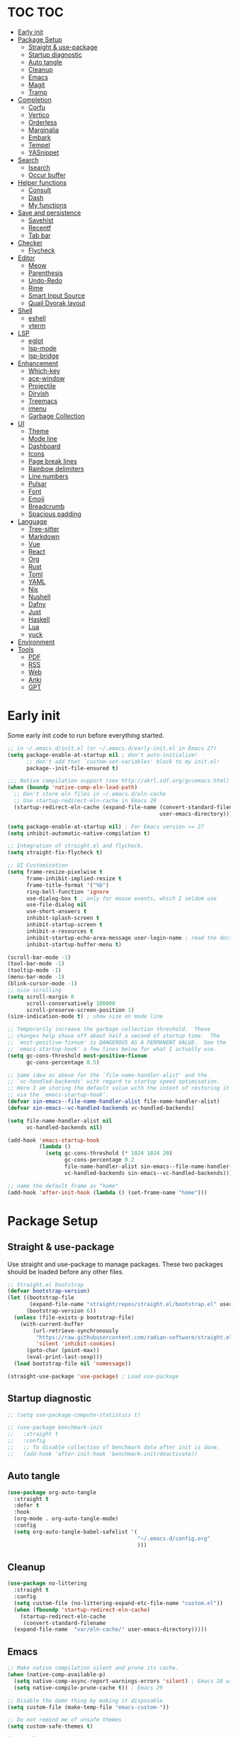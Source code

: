 #+title Emacs Configuration
#+PROPERTY: header-args:emacs-lisp :tangle ./init.el
#+auto_tangle: t
#+STARTUP: overview

* TOC                                                                   :TOC:
- [[#early-init][Early init]]
- [[#package-setup][Package Setup]]
  - [[#straight--use-package][Straight & use-package]]
  - [[#startup-diagnostic][Startup diagnostic]]
  - [[#auto-tangle][Auto tangle]]
  - [[#cleanup][Cleanup]]
  - [[#emacs][Emacs]]
  - [[#magit][Magit]]
  - [[#tramp][Tramp]]
- [[#completion][Completion]]
  - [[#corfu][Corfu]]
  - [[#vertico][Vertico]]
  - [[#orderless][Orderless]]
  - [[#marginalia][Marginalia]]
  - [[#embark][Embark]]
  - [[#tempel][Tempel]]
  - [[#yasnippet][YASnippet]]
- [[#search][Search]]
  - [[#isearch][Isearch]]
  - [[#occur-buffer][Occur buffer]]
- [[#helper-functions][Helper functions]]
  - [[#consult][Consult]]
  - [[#dash][Dash]]
  - [[#my-functions][My functions]]
- [[#save-and-persistence][Save and persistence]]
  - [[#savehist][Savehist]]
  - [[#recentf][Recentf]]
  - [[#tab-bar][Tab bar]]
- [[#checker][Checker]]
  - [[#flycheck][Flycheck]]
- [[#editor][Editor]]
  - [[#meow][Meow]]
  - [[#parenthesis][Parenthesis]]
  - [[#undo-redo][Undo-Redo]]
  - [[#rime][Rime]]
  - [[#smart-input-source][Smart Input Source]]
  - [[#quail-dvorak-layout][Quail Dvorak layout]]
- [[#shell][Shell]]
  - [[#eshell][eshell]]
  - [[#vterm][vterm]]
- [[#lsp][LSP]]
  - [[#eglot][eglot]]
  - [[#lsp-mode][lsp-mode]]
  - [[#lsp-bridge][lsp-bridge]]
- [[#enhancement][Enhancement]]
  - [[#which-key][Which-key]]
  - [[#ace-window][ace-window]]
  - [[#projectile][Projectile]]
  - [[#dirvish][Dirvish]]
  - [[#treemacs][Treemacs]]
  - [[#imenu][imenu]]
  - [[#garbage-collection][Garbage Collection]]
- [[#ui][UI]]
  - [[#theme][Theme]]
  - [[#mode-line][Mode line]]
  - [[#dashboard][Dashboard]]
  - [[#icons][Icons]]
  - [[#page-break-lines][Page break lines]]
  - [[#rainbow-delimiters][Rainbow delimiters]]
  - [[#line-numbers][Line numbers]]
  - [[#pulsar][Pulsar]]
  - [[#font][Font]]
  - [[#emoji][Emoji]]
  - [[#breadcrumb][Breadcrumb]]
  - [[#spacious-padding][Spacious padding]]
- [[#language][Language]]
  - [[#tree-sitter][Tree-sitter]]
  - [[#markdown][Markdown]]
  - [[#vue][Vue]]
  - [[#react][React]]
  - [[#org][Org]]
  - [[#rust][Rust]]
  - [[#toml][Toml]]
  - [[#yaml][YAML]]
  - [[#nix][Nix]]
  - [[#nushell][Nushell]]
  - [[#dafny][Dafny]]
  - [[#just][Just]]
  - [[#haskell][Haskell]]
  - [[#lua][Lua]]
  - [[#yuck][yuck]]
- [[#environment][Environment]]
- [[#tools][Tools]]
  - [[#pdf][PDF]]
  - [[#rss][RSS]]
  - [[#web][Web]]
  - [[#anki][Anki]]
  - [[#gpt][GPT]]

* Early init
Some early init code to run before everything started.
#+begin_src emacs-lisp :tangle ./early-init.el
  ;; in ~/.emacs.d/init.el (or ~/.emacs.d/early-init.el in Emacs 27)
  (setq package-enable-at-startup nil ; don't auto-initialize!
        ;; don't add that `custom-set-variables' block to my init.el!
        package--init-file-ensured t)

  ;;; Native compilation support (see http://akrl.sdf.org/gccemacs.html)
  (when (boundp 'native-comp-eln-load-path)
    ;; Don't store eln files in ~/.emacs.d/eln-cache
    ;; Use startup-redirect-eln-cache in Emacs 29
    (startup-redirect-eln-cache (expand-file-name (convert-standard-filename "var/eln-cache/")
                                                  user-emacs-directory)))

  (setq package-enable-at-startup nil) ; For Emacs version >= 27
  (setq inhibit-automatic-native-compilation t)

  ;; Integration of straight.el and flycheck.
  (setq straight-fix-flycheck t)

  ;; UI Customization
  (setq frame-resize-pixelwise t
        frame-inhibit-implied-resize t
        frame-title-format '("%b")
        ring-bell-function 'ignore
        use-dialog-box t ; only for mouse events, which I seldom use
        use-file-dialog nil
        use-short-answers t
        inhibit-splash-screen t
        inhibit-startup-screen t
        inhibit-x-resources t
        inhibit-startup-echo-area-message user-login-name ; read the docstring
        inhibit-startup-buffer-menu t)

  (scroll-bar-mode -1)
  (tool-bar-mode -1)
  (tooltip-mode -1)
  (menu-bar-mode -1)
  (blink-cursor-mode -1)
  ;; nice scrolling
  (setq scroll-margin 0
        scroll-conservatively 100000
        scroll-preserve-screen-position 1)
  (size-indication-mode t) ; show size on mode line

  ;; Temporarily increase the garbage collection threshold.  These
  ;; changes help shave off about half a second of startup time.  The
  ;; `most-positive-fixnum' is DANGEROUS AS A PERMANENT VALUE.  See the
  ;; `emacs-startup-hook' a few lines below for what I actually use.
  (setq gc-cons-threshold most-positive-fixnum
        gc-cons-percentage 0.5)

  ;; Same idea as above for the `file-name-handler-alist' and the
  ;; `vc-handled-backends' with regard to startup speed optimisation.
  ;; Here I am storing the default value with the intent of restoring it
  ;; via the `emacs-startup-hook'.
  (defvar sin-emacs--file-name-handler-alist file-name-handler-alist)
  (defvar sin-emacs--vc-handled-backends vc-handled-backends)

  (setq file-name-handler-alist nil
        vc-handled-backends nil)

  (add-hook 'emacs-startup-hook
            (lambda ()
              (setq gc-cons-threshold (* 1024 1024 20)
                    gc-cons-percentage 0.2
                    file-name-handler-alist sin-emacs--file-name-handler-alist
                    vc-handled-backends sin-emacs--vc-handled-backends)))

  ;; name the default frame as "home"
  (add-hook 'after-init-hook (lambda () (set-frame-name "home")))
#+end_src
* Package Setup
** Straight & use-package
Use straight and use-package to manage packages. These two packages should be loaded before any other files.
#+begin_src emacs-lisp
  ;; Straight.el bootstrap
  (defvar bootstrap-version)
  (let ((bootstrap-file
         (expand-file-name "straight/repos/straight.el/bootstrap.el" user-emacs-directory))
        (bootstrap-version 6))
    (unless (file-exists-p bootstrap-file)
      (with-current-buffer
          (url-retrieve-synchronously
           "https://raw.githubusercontent.com/radian-software/straight.el/develop/install.el"
           'silent 'inhibit-cookies)
        (goto-char (point-max))
        (eval-print-last-sexp)))
    (load bootstrap-file nil 'nomessage))

  (straight-use-package 'use-package) ; Load use-package
#+end_src
** Startup diagnostic
#+begin_src emacs-lisp
  ;; (setq use-package-compute-statistics t)

  ;; (use-package benchmark-init
  ;;   :straight t
  ;;   :config
  ;;   ;; To disable collection of benchmark data after init is done.
  ;;   (add-hook 'after-init-hook 'benchmark-init/deactivate))
#+end_src
** Auto tangle
#+begin_src emacs-lisp
  (use-package org-auto-tangle
    :straight t
    :defer t
    :hook
    (org-mode . org-auto-tangle-mode)
    :config
    (setq org-auto-tangle-babel-safelist '(
                                           "~/.emacs.d/config.org"
                                           )))
#+end_src
** Cleanup
#+begin_src emacs-lisp
  (use-package no-littering
    :straight t
    :config
    (setq custom-file (no-littering-expand-etc-file-name "custom.el"))
    (when (fboundp 'startup-redirect-eln-cache)
      (startup-redirect-eln-cache
       (convert-standard-filename
	(expand-file-name  "var/eln-cache/" user-emacs-directory)))))
#+end_src
** Emacs
#+begin_src emacs-lisp
  ;; Make native compilation silent and prune its cache.
  (when (native-comp-available-p)
    (setq native-comp-async-report-warnings-errors 'silent) ; Emacs 28 with native compilation
    (setq native-compile-prune-cache t)) ; Emacs 29

  ;; Disable the damn thing by making it disposable.
  (setq custom-file (make-temp-file "emacs-custom-"))

  ;; Do not remind me of unsafe themes
  (setq custom-safe-themes t)

  (use-package emacs
    :bind
    ("C-c f p" . yu/find-file-in-private-config)
    ("C-c q r" . 'restart-emacs)
    ("C-c b b" . 'my/consult-buffer)
    ("C-c b B" . 'consult-buffer)
    ("C-c b k" . 'kill-current-buffer)
    :custom
    ;; TAB cycle if there are only few candidates
    (completion-cycle-threshold 3)

    ;; Emacs 28: Hide commands in M-x which do not apply to the current mode.
    ;; Corfu commands are hidden, since they are not supposed to be used via M-x.
    (read-extended-command-predicate
     #'command-completion-default-include-p)

    ;; Enable indentation+completion using the TAB key.
    ;; `completion-at-point' is often bound to M-TAB.
    (tab-always-indent 'complete)

    ;; Enable recursive minibuffers
    (enable-recursive-minibuffers t)

    ;; Disable popup confirmations
    (use-dialog-box nil)
    :init
    ;; Add prompt indicator to `completing-read-multiple'.
    ;; We display [CRM<separator>], e.g., [CRM,] if the separator is a comma.
    (defun crm-indicator (args)
      (cons (format "[CRM%s] %s"
                    (replace-regexp-in-string
                     "\\`\\[.*?]\\*\\|\\[.*?]\\*\\'" ""
                     crm-separator)
                    (car args))
            (cdr args)))
    (advice-add #'completing-read-multiple :filter-args #'crm-indicator)

    ;; Do not allow the cursor in the minibuffer prompt
    (setq minibuffer-prompt-properties
          '(read-only t cursor-intangible t face minibuffer-prompt))
    (add-hook 'minibuffer-setup-hook #'cursor-intangible-mode)

    ;; Remember and restore the last cursor location of opened files
    ;; (save-place-mode 1)
    ;; (setq save-place-file (concat user-emacs-directory "var/saveplace"))

    ;; Revert buffers when the underlying file has changed
    (global-auto-revert-mode 1)
    :config
    (defalias 'yes-or-no-p 'y-or-n-p)
    ;; Disable auto-save
    (setq auto-save-default nil)

    ;; Disable backup-files
    (setq make-backup-files nil)
    (setq backup-inhibited nil)
    (setq create-lockfiles nil)
    )
#+end_src
** Magit
#+begin_src emacs-lisp
  (use-package magit
    :straight t
    :bind
    ("C-c v /"   ("Magit dispatch" . magit-dispatch)
     "C-c v ."   ("Magit file dispatch" . magit-file-dispatch)
     "C-c v '"   ("Forge dispatch" . forge-dispatch)
     "C-c v g"   ("Magit status" . magit-status)
     "C-c v G"   ("Magit status here" . magit-status-here)
     "C-c v x"   ("Magit file delete" . magit-file-delete)
     "C-c v B"   ("Magit blame" . magit-blame-addition)
     "C-c v C"   ("Magit clone" . magit-clone)
     "C-c v F"   ("Magit fetch" . magit-fetch)
     "C-c v L"   ("Magit buffer log" . magit-log-buffer-file)
     "C-c v S"   ("Git stage file" . magit-stage-file)
     "C-c v U"   ("Git unstage file" . magit-unstage-file)
     )
    :config
    (setq magit-bury-buffer-function #'magit-mode-quit-window)
    )
#+end_src
** Tramp
#+begin_src emacs-lisp
  ;; Set PATH for remote machine respect to user's PATH
  (connection-local-set-profile-variables 'remote-path-with-bin
  					'((tramp-remote-path . (tramp-default-remote-path
  								tramp-own-remote-path))))

  (connection-local-set-profiles
     '(:application tramp :user "vagrant") 'remote-path-with-bin)

  (use-package tramp
    :config
    (add-to-list 'tramp-remote-path 'tramp-own-remote-path)
    (add-to-list 'tramp-remote-path "~/.cargo/bin"))
#+end_src
* Completion
** Corfu
Corfu enhances in-buffer completion with a small completion popup. It hooks to ~completion-in-region~ and will show a popup window showing all possible completion candidates based on the context. Corfu is the base for other packages that provide complition inside buffer, so it should be loaded first.
#+begin_src emacs-lisp
  (use-package corfu
    :straight t
    :custom
    (corfu-cycle t)
    (corfu-quit-no-match 'separator)
    (corfu-preselect 'valid)
    (corfu-auto nil)
    (corfu-auto-delay 0.3)
    (corfu-auto-prefix 0)

    :hook
    (minibuffer-setup . corfu-enable-in-minibuffer)
    (eshell-mode . corfu-enable-in-shell)
    (meow-insert-exit . corfu-quit)
    
    :bind
    (:map corfu-map
          ("S-SPC" . corfu-insert-separator)
          ("TAB" . corfu-next)
          ([tab] . corfu-next)
          ("S-TAB" . corfu-previous)
          ([backtab] . corfu-previous))
    
    :init
    (global-corfu-mode)

    :config
    ;; enable corfu in M-: or M-!
    (defun corfu-enable-in-minibuffer ()
      "Enable Corfu in the minibuffer."
      (when (local-variable-p 'completion-at-point-functions)
        ;; (setq-local corfu-auto nil) ;; Enable/disable auto completion
        (setq-local corfu-echo-delay nil ;; Disable automatic echo and popup
                    corfu-popupinfo-delay nil)
        (corfu-mode 1)))

    (defun corfu-enable-in-shell ()
      "Corfu in shell similar to normal shell completion behavior."
      (setq-local corfu-auto nil)
      (corfu-mode))

    ;; Config for tab-and-go style
    (dolist (c (list (cons "SPC" " ")
                     (cons "," ",")
                     (cons ")" ")")
                     (cons "}" "}")
                     (cons "]" "]")))
      (define-key corfu-map (kbd (car c)) `(lambda ()
                                             (interactive)
                                             (corfu-insert)
                                             (insert ,(cdr c)))))

    ;; Emacs 28: Hide commands in M-x which do not apply to the current mode.
    ;; Corfu commands are hidden, since they are not supposed to be used via M-x.
    (setq read-extended-command-predicate
          #'command-completion-default-include-p)

    ;; ignore casing
    (setq completion-ignore-case t)
    (setq read-buffer-completion-ignore-case t)
    (setq read-file-name-completion-ignore-case t)
    (setq-default case-fold-search t)

    ;; Sort by input history
    (with-eval-after-load 'savehist
      (corfu-history-mode 1)
      (add-to-list 'savehist-additional-variables 'corfu-history))
    )

  ;; Use corfu even in ternimal
  (use-package corfu-terminal
    :straight t
    :after corfu
    :init
    (unless (display-graphic-p)
      (corfu-terminal-mode +1)))

  ;; Show doc of selected candidate
  (use-package corfu-popupinfo
    :load-path "straight/build/corfu/extensions/"
    :hook (corfu-mode . corfu-popupinfo-mode))
#+end_src
*** Icons before candidates
Show icons before corfu candidates. Icons are from svg-lib, and the ~kind-icon-default-style~ depends on what font you are using for candidates.
#+begin_src emacs-lisp
  (use-package nerd-icons-corfu
    :straight t
    :after corfu
    :init
    (add-to-list 'corfu-margin-formatters #'nerd-icons-corfu-formatter))
#+end_src
*** Completion At Point Extensions (CAPE)
Cape provides Completion At Point Extensions which can be used in combination with Corfu, Company or the default completion UI. The completion backends used by ~completion-at-point~ are so called ~completion-at-point-functions~ (Capfs).
#+begin_src emacs-lisp
  ;; Add extensions
  (use-package cape
    :straight t
    :after corfu
    ;; Bind dedicated completion commands
    ;; Alternative prefix keys: C-c p, M-p, M-+, ...
    :bind (("M-p p" . completion-at-point) ;; capf
           ("M-p t" . complete-tag)        ;; etags
           ("M-p d" . cape-dabbrev)        ;; or dabbrev-completion
           ("M-p h" . cape-history)
           ("M-p f" . cape-file)
           ("M-p k" . cape-keyword)
           ("M-p s" . cape-symbol)
           ("M-p a" . cape-abbrev)
           ("M-p l" . cape-line)
           ("M-p w" . cape-dict)
           ("M-p \\" . cape-tex)
           ("M-p _" . cape-tex)
           ("M-p ^" . cape-tex)
           ("M-p &" . cape-sgml)
           ("M-p r" . cape-rfc1345))
    :init
    ;; Add `completion-at-point-functions', used by `completion-at-point'.
    ;; NOTE: The order matters!
    (add-to-list 'completion-at-point-functions #'cape-dabbrev)
    (add-to-list 'completion-at-point-functions #'cape-file)
    (add-to-list 'completion-at-point-functions #'cape-elisp-block)
    ;;(add-to-list 'completion-at-point-functions #'cape-history)
    ;;(add-to-list 'completion-at-point-functions #'cape-keyword)
    ;;(add-to-list 'completion-at-point-functions #'cape-tex)
    ;;(add-to-list 'completion-at-point-functions #'cape-sgml)
    ;;(add-to-list 'completion-at-point-functions #'cape-rfc1345)
    ;;(add-to-list 'completion-at-point-functions #'cape-abbrev)
    ;;(add-to-list 'completion-at-point-functions #'cape-dict)
    ;;(add-to-list 'completion-at-point-functions #'cape-symbol)
    ;;(add-to-list 'completion-at-point-functions #'cape-line)
    :config
    ;; The advices are only needed on Emacs 28 and older.
    (when (< emacs-major-version 29)
      ;; Silence the pcomplete capf, no errors or messages!
      (advice-add 'pcomplete-completions-at-point :around #'cape-wrap-silent)

      ;; Ensure that pcomplete does not write to the buffer
      ;; and behaves as a pure `completion-at-point-function'.
      (advice-add 'pcomplete-completions-at-point :around #'cape-wrap-purify))
    )
#+end_src
** Vertico
Vertico provides a performant and minimalistic vertical completion UI based on the default completion system. Although vertico can be used as ~completion-at-point~, it is only used to complete mini-buffer prompt in this configuration.
#+begin_src emacs-lisp
  (use-package vertico
    :straight t
    :init
    (vertico-mode))

  ;; enable recursive minibuffer
  ;; it allows me to execute another command (`M-:') if I forgot to run it
  ;; before the entering command (`M-x').
  (setq enable-recursive-minibuffers t)
  (setq read-minibuffer-restore-windows nil) ; Emacs 28
  (minibuffer-depth-indicate-mode 1)

  (setq minibuffer-default-prompt-format " [%s]") ; Emacs 29
  (minibuffer-electric-default-mode 1)

  ;; keep previous part of ~/.emacs.d/config.org/~/Project.
  ;; this is useful combined with partial-completion style
  (file-name-shadow-mode 1)
#+end_src
** Orderless
#+begin_src emacs-lisp
  ;; Optionally use the `orderless' completion style.
  (use-package orderless
    :straight t
    :config
    (defun orderless-fast-dispatch (word index total)
      (and (= index 0) (= total 1) (length< word 4)
  	 `(orderless-regexp . ,(concat "^" (regexp-quote word)))))

    (orderless-define-completion-style orderless-fast
      (orderless-style-dispatchers '(orderless-fast-dispatch))
      (orderless-matching-styles '(orderless-literal orderless-regexp)))

    ;; Configure a custom style dispatcher (see the Consult wiki)
    ;; (setq orderless-style-dispatchers '(+orderless-dispatch)
    ;;       orderless-component-separator #'orderless-escapable-split-on-space)
    (setq completion-styles '(orderless basic)
          completion-category-defaults nil
          completion-category-overrides
  	'((file (styles . (basic partial-completion orderless)))
            (bookmark (styles . (basic substring)))
            (library (styles . (basic substring)))
            (embark-keybinding (styles . (basic substring)))
            (imenu (styles . (basic substring orderless)))
            (consult-location (styles . (basic substring orderless)))
            (kill-ring (styles . (emacs22 orderless)))
            (eglot (styles . (emacs22 substring orderless)))))
    )

  ;; Support Pinyin with pinyinlib
  (use-package pinyinlib
    :straight t
    :config
    (defun completion--regex-pinyin (str)
      (orderless-regexp (pinyinlib-build-regexp-string str)))
    (add-to-list 'orderless-matching-styles 'completion--regex-pinyin))
#+end_src
** Marginalia
Marginalia provide additional infos about commands. It integrate with vertico and will show simple docs based on the command's type in vertical layout.
#+begin_src emacs-lisp
  ;; Enable rich annotations using the Marginalia package
  (use-package marginalia
    :straight t
    ;; Bind `marginalia-cycle' locally in the minibuffer.  To make the binding
    ;; available in the *Completions* buffer, add it to the
    ;; `completion-list-mode-map'.
    :bind (:map minibuffer-local-map
           ("M-A" . marginalia-cycle))

    ;; The :init section is always executed.
    :init

    ;; Marginalia must be actived in the :init section of use-package such that
    ;; the mode gets enabled right away. Note that this forces loading the
    ;; package.
    (marginalia-mode))
#+end_src
** Embark
#+begin_src emacs-lisp
  (use-package embark
    :straight t
    :bind
    (("C-." . embark-act)         ;; pick some comfortable binding
     ("C-;" . embark-dwim)        ;; good alternative: M-.
     ("C-h B" . embark-bindings)
     :map embark-org-link-map
     ("RET" . org-open-at-point-global)
     ("o"   . jv-org-open-link-string-in-side-window))
    ;; alternative for `describe-bindings'
    :init
    ;; Optionally replace the key help with a completing-read interface
    (setq prefix-help-command #'embark-prefix-help-command)

    ;; Show the Embark target at point via Eldoc.  You may adjust the Eldoc
    ;; strategy, if you want to see the documentation from multiple providers.
    (add-hook 'eldoc-documentation-functions #'embark-eldoc-first-target)
    ;; (setq eldoc-documentation-strategy #'eldoc-documentation-compose-eagerly)
    :config
    ;; Open the link in the side window using embark-act
    (defun jv-get-create-side-window ()
      "Return side window, or create one."
      (when (one-window-p)
        (split-window-horizontally))
      (or (window-in-direction 'right)
          (window-in-direction 'left)
          (selected-window)))
    ;; teach embark to visit org links:
    (defun embark-target-org-link-at-point ()
      "Teach embark to reconize org links at point."
      (when (org-in-regexp org-link-any-re)
        (cons 'org-link (match-string-no-properties 0))))
    (defun jv-org-open-link-string-in-side-window (s)
      (select-window (jv-get-create-side-window))
      (org-link-open-from-string s))

    (advice-add 'org-open-at-point-global :before #'push-mark)
    (add-to-list 'embark-target-finders
                 #'embark-target-org-link-at-point)
    (add-to-list 'embark-keymap-alist
                 '(org-link . embark-org-link-map))

    ;; Hide the mode line of the Embark live/completions buffers
    (add-to-list 'display-buffer-alist
                 '("\\`\\*Embark Collect \\(Live\\|Completions\\)\\*"
                   nil
                   (window-parameters (mode-line-format . none)))))
#+end_src
** Tempel
Tiny template package alternative to ~yasnippet~. It is light-weight and use the syntax of the Emacs Tempo library.
#+begin_src emacs-lisp
  (use-package tempel
    :straight t
    ;; Require trigger prefix before template name when completing.
    :custom
    (tempel-trigger-prefix nil)

    :bind (("M-+" . tempel-complete) ;; Alternative tempel-expand
           ("M-*" . tempel-insert)
           ("M-]" . tempel-next)
           ("M-[" . tempel-prev))

    :init

    ;; Setup completion at point
    (defun tempel-setup-capf ()
      ;; Add the Tempel Capf to `completion-at-point-functions'.
      ;; `tempel-expand' only triggers on exact matches. Alternatively use
      ;; `tempel-complete' if you want to see all matches, but then you
      ;; should also configure `tempel-trigger-prefix', such that Tempel
      ;; does not trigger too often when you don't expect it. NOTE: We add
      ;; `tempel-expand' *before* the main programming mode Capf, such
      ;; that it will be tried first.
      (setq-local completion-at-point-functions
                  (cons #'tempel-complete
                        completion-at-point-functions)))

    (add-hook 'conf-mode-hook 'tempel-setup-capf)
    (add-hook 'prog-mode-hook 'tempel-setup-capf)
    (add-hook 'text-mode-hook 'tempel-setup-capf)

    ;; Optionally make the Tempel templates available to Abbrev,
    ;; either locally or globally. `expand-abbrev' is bound to C-x '.
    ;; (add-hook 'prog-mode-hook #'tempel-abbrev-mode)
    (global-tempel-abbrev-mode)
    )

  ;; Optional: Add tempel-collection.
  ;; The package is young and doesn't have comprehensive coverage.
  (use-package tempel-collection
    :straight t
    :after tempel)

  ;; Integrate with eglot/lsp-mode.
  (use-package lsp-snippet-tempel
    :straight (lsp-snippet-tempel :type git
                                  :host github
                                  :repo "svaante/lsp-snippet")
    :config
    ;; Initialize lsp-snippet -> tempel in eglot
    (lsp-snippet-tempel-eglot-init)
    ;; (lsp-snippet-tempel-lsp-mode-init)
    )
#+end_src
** YASnippet
#+begin_src emacs-lisp :tangle no
  (use-package yasnippet
    :straight t
    :disabled t
    :config
    (yas-global-mode 1))

  (use-package yasnippet-snippets
    :straight t
    :after yasnippet)
#+end_src
* Search
** Isearch
#+begin_src emacs-lisp
  (use-package isearch
    :defer t
    :bind
    (:map isearch-mode-map
  	("M-/" . 'isearch-complete))
    :config
    ;; use SPC to combine two seaorch regexp instead of one.*two,
    ;; similar to orderless
    (setq search-whitespace-regexp ".*?" ; one `setq' here to make it obvious they are a bundle
          isearch-lax-whitespace t
          isearch-regexp-lax-whitespace nil)
    
    (setq search-highlight t)
    (setq isearch-lazy-highlight t)
    (setq lazy-highlight-initial-delay 0.5)
    (setq lazy-highlight-no-delay-length 4)

    ;; add a total count for search (like 5/20)
    (setq isearch-lazy-count t)
    (setq lazy-count-prefix-format "(%s/%s) ")
    (setq lazy-count-suffix-format nil))
#+end_src
** Occur buffer
#+begin_src emacs-lisp
  (setq list-matching-lines-jump-to-current-line nil) ; do not jump to current line in `*occur*' buffers
  (add-hook 'occur-mode-hook #'hl-line-mode)
#+end_src
* Helper functions
** Consult
A very good package which provide a number of functions that enhance or add functionalities to builtin Emacs functions. I override some built-in keybinding with consult, such as ~imenu~ to ~consult-imenu~, which is simply more powerful.
#+begin_src emacs-lisp
  (use-package consult
    :straight t
    :hook (completion-list-mode . consult-preview-at-point-mode)
    :bind (("C-x b"   . 'my/consult-buffer)
  	 ("C-x B"   . 'consult-buffer)
           ("C-c f i" . 'consult-imenu)
           ("C-c f b" . 'consult-bookmark)
           ("C-c f m" . 'consult-mark)
           ("C-c f o" . 'consult-outline)
           ("C-c f r" . 'consult-recent-file)
           ("C-c f l" . 'consult-line)
           ("C-c f L" . 'consult-line-multi)
           ("C-c f g" . 'consult-ripgrep)
           ("C-c f f" . 'consult-find)
           ("C-c f F" . 'consult-locate)
           ("C-c f h" . 'consult-complex-command)
           ("C-c f c" . 'consult-mode-command)
           ("C-c f a" . 'consult-org-agenda)
           ("C-c s f" . 'consult-focus-lines)
           ("C-c s m" . 'consult-minor-mode-menu)
           :map org-mode-map
           ("C-c f o" . 'consult-org-heading)
           :map help-map
           ("t" . 'consult-theme))
    :init
    ;; Optionally tweak the register preview window.
    ;; This adds thin lines, sorting and hides the mode line of the window.
    (advice-add #'register-preview :override #'consult-register-window)

    ;; Use Consult to select xref locations with preview
    (setq xref-show-xrefs-function #'consult-xref
          xref-show-definitions-function #'consult-xref)

    (defun my/consult-buffer ()
      "Use `consult-project-buffer' when inside a project, otherwise use `consult-buffer'"
      (interactive)
      (if (project-current)
  	(consult-project-buffer)
        (consult-buffer)))
      
    :config
    (setq consult-buffer-filter `(,@consult-buffer-filter
  				"\\`\\*Async-native-compile-log\\*\\'"
  				"\\`\\*straight-process\\*\\'"
  				"\\`\\*dashboard\\*\\'"
  				"\\`\\*.*\\*\\'"))
    (setq-default consult-preview-key 'any)
    (consult-customize
     consult-theme :preview-key '(:debounce 0.2 any)
     consult-ripgrep consult-git-grep consult-grep
     consult-bookmark consult-recent-file consult-xref
     consult--source-bookmark consult--source-file-register
     consult--source-recent-file consult--source-project-recent-file
     ;; :preview-key "M-."
     :preview-key '(:debounce 0.4 any))

    ;; Load projectile projects
    (autoload 'projectile-project-root "projectile")
    (setq consult-project-function (lambda (_) (projectile-project-root)))

    (defun consult-info-emacs ()
      "Search through Emacs info pages."
      (interactive)
      (consult-info "emacs" "efaq" "elisp" "cl" "compat"))

    (defun consult-info-org ()
      "Search through the Org info page."
      (interactive)
      (consult-info "org"))

    (defun consult-info-completion ()
      "Search through completion info pages."
      (interactive)
      (consult-info "vertico" "consult" "marginalia" "orderless" "embark"
                    "corfu" "cape" "tempel")))

  ;; Enable when use with embark
  (use-package embark-consult
    :straight t ; only need to install it, embark loads it after consult if found
    :hook
    (embark-collect-mode . consult-preview-at-point-mode))

  ;; Integrate with Org roam
  (use-package consult-org-roam
    :straight t
    :after org-roam
    :init
    (require 'consult-org-roam)
    (consult-org-roam-mode 1)
    :custom
    ;; Use `ripgrep' for searching with `consult-org-roam-search'
    (consult-org-roam-grep-func #'consult-ripgrep)
    ;; Configure a custom narrow key for `consult-buffer'
    (consult-org-roam-buffer-narrow-key ?r)
    ;; Display org-roam buffers right after non-org-roam buffers
    ;; in consult-buffer (and not down at the bottom)
    (consult-org-roam-buffer-after-buffers t)
    :config
    ;; Eventually suppress previewing for certain functions
    ;; (consult-customize
    ;;  consult-org-roam-forward-links
    ;;  :preview-key (kbd "M-."))
    :bind
    ;; Define some convenient keybindings as an addition
    (("C-c n f" . consult-org-roam-file-find)
     ("C-c n b" . consult-org-roam-backlinks)
     ("C-c n l" . consult-org-roam-forward-links)
     ("C-c n s" . consult-org-roam-search)))

  ;; Integrate with flycheck
  (use-package consult-flycheck
    :straight t
    :after (flycheck consult)
    :bind
    ("C-c e e" . 'consult-flycheck))

  ;; Integrate with eglot
  (use-package consult-eglot
    :straight t
    :after (eglot consult)
    :bind
    (:map eglot-mode-map
  	([remap xref-find-apropos] . #'consult-eglot-symbols))
    )

  ;; Integrate with projectile
  (use-package consult-projectile
    :straight (consult-projectile
  	     :type git :host gitlab
  	     :repo "OlMon/consult-projectile" :branch "master")
    :defer t
    :bind
    ("C-c p p" . 'consult-projectile-switch-project)
    ("C-c p b" . 'consult-project-buffer)
    ("C-c p e" . 'consult-projectile-recentf)
    ("C-c p f" . 'consult-projectile-find-file)
    ("C-c p d" . 'consult-projectile-find-dir)
    )
#+end_src
** Dash
#+begin_src emacs-lisp
  (use-package dash
    :straight t)
#+end_src
** My functions
#+begin_src emacs-lisp
  (defun yu/find-file-in-private-config ()
    "Search for a file in `doom-user-dir'."
    (interactive)
    (dired-find-file user-emacs-directory))

  (defun yu/nixos-get-package-path (package)
    "Find package path in store in NixOS."
    (setq command (format "fd -d 1 %s /nix/store -t directory -1 -0" package))
    (substring (shell-command-to-string command) 0 -1))
#+end_src
* Save and persistence
** Savehist
Save mini-buffer history. Vertico sorts by history position.
#+begin_src emacs-lisp
  ;; Persist history over Emacs restarts. Vertico sorts by history position.
  (use-package savehist
    :defer t
    :custom
    (history-length 100)
    (history-delete-duplicates t)
    (savhehist-shaveh-minibuffer-history t)
    (savehist-additional-variables '(register-alist kill-ring))
    :init
    (savehist-mode 1))
#+end_src
** Recentf
Save recent opened file histoy. The default save file is configured by ~no-littering~.
#+begin_src emacs-lisp
  (use-package recentf
    :after (no-littering org)
    :config
      ;; Put all recentf files together
    (add-to-list 'recentf-exclude
                 (recentf-expand-file-name no-littering-var-directory))
    (add-to-list 'recentf-exclude
                 (recentf-expand-file-name no-littering-etc-directory))
    (add-to-list 'recentf-exclude
                 (concat org-directory "todo.org"))
    (add-to-list 'recentf-exclude
                 (concat org-directory "index.org")))
#+end_src
** Tab bar
#+begin_src emacs-lisp
  (use-package centaur-tabs
    :straight t
    :bind
    ("C-c t n" . 'centaur-tabs-forward-tab)
    ("C-c t p" . 'centaur-tabs-backward-tab)
    ("C-c t N" . 'centaur-tabs-select-end-tab)
    ("C-c t P" . 'centaur-tabs-select-beg-tab)
    ("C-c t s" . 'centaur-tabs-switch-group)
    ("C-c t j" . 'centaur-tabs-ace-jump)
    :hook
    (org-src-mode . centaur-tabs-local-mode) ; disable bar in org edit src
    (dashboard-mode . centaur-tabs-local-mode)
    (term-mode . centaur-tabs-local-mode)
    (org-agenda-mode . centaur-tabs-local-mode)
    (calendar-mode . centaur-tabs-local-mode)
    (elfeed-search-mode . centaur-tabs-local-mode)

    :init        
    (defun centaur-tabs-buffer-groups ()
      "`centaur-tabs-buffer-groups' control buffers' group rules.

  Group centaur-tabs with mode if buffer is derived from `eshell-mode' `emacs-lisp-mode' `dired-mode' `org-mode' `magit-mode'.
  All buffer name start with * will group to \"Emacs\".
  Other buffer group by `centaur-tabs-get-group-name' with project name."
      (list
       (cond
        ((or (string-equal "*" (substring (buffer-name) 0 1))
             (memq major-mode '(magit-process-mode
                                magit-status-mode
                                magit-diff-mode
                                magit-log-mode
                                magit-file-mode
                                magit-blob-mode
                                magit-blame-mode
                                )))
         "Emacs")
        ((derived-mode-p 'prog-mode)
         "Editing")
        ((derived-mode-p '(eshell-mode
  			 vterm-mode))
         "Term")
        ((derived-mode-p 'dired-mode)
         "Dired")
        ((memq major-mode '(helpful-mode
                            help-mode))
         "Help")
        ((memq major-mode '(org-mode
  			  org-roam-mode
                            org-agenda-clockreport-mode
                            org-src-mode
                            org-agenda-mode
                            org-beamer-mode
                            org-indent-mode
                            org-bullets-mode
                            org-cdlatex-mode
                            org-agenda-log-mode
                            diary-mode))
         "Org")
        (t
         (centaur-tabs-get-group-name (current-buffer))))))

    (defun centaur-tabs-hide-tab (x)
      "Do no to show buffer X in tabs."
      (let ((name (format "%s" x)))
        (or
         ;; Current window is not dedicated window.
         (window-dedicated-p (selected-window))

         ;; Buffer name not match below blacklist.
         (string-prefix-p "*epc" name)
         (string-prefix-p "*helm" name)
         (string-prefix-p "*Helm" name)
         (string-prefix-p "*Compile-Log*" name)
         (string-prefix-p "*lsp" name)
         (string-prefix-p "*company" name)
         (string-prefix-p "*Flycheck" name)
         (string-prefix-p "*tramp" name)
         (string-prefix-p " *Mini" name)
         (string-prefix-p "*help" name)
         (string-prefix-p "*straight" name)
         (string-prefix-p " *temp" name)
         (string-prefix-p "*Help" name)
         (string-prefix-p "*mybuf" name)

         ;; Is not magit buffer.
         (and (string-prefix-p "magit" name)
              (not (file-name-extension name)))
         )))
    (centaur-tabs-mode t)
    (centaur-tabs-headline-match)

    :config
    ;; Tab appearence
    (setq centaur-tabs-style "bar")
    (setq centaur-tabs-height 32)
    (setq centaur-tabs-set-icons t)
    (setq centaur-tabs-icon-type 'nerd-icons)
    (setq centaur-tabs-set-bar 'under)
    (setq x-underline-at-descent-line t)
    (setq centaur-tabs-set-close-button nil)
    (setq centaur-tabs-set-modified-marker t)

    ;; Customize
    (setq centaur-tabs-cycle-scope 'tabs) ; tabs or groups
    (setq centaur-tabs--buffer-show-groups nil)
    (centaur-tabs-enable-buffer-reordering)
    (setq centaur-tabs-adjust-buffer-order t)

    ;; Integration
    (centaur-tabs-group-by-projectile-project)

    ;; Custome face
    (set-face-attribute 'centaur-tabs-selected nil
  		      :inherit 'centaur-tabs-selected
  		      :underline "#81A1C1")
    (set-face-attribute 'centaur-tabs-selected-modified nil
  		      :inherit 'centaur-tabs-selected
  		      :foreground "#8FBCBB"
  		      :underline "#81A1C1")
    (set-face-attribute 'centaur-tabs-default nil
  		      :inherit 'centaur-tabs-default
  		      :background "#3B4252")
    )

  (defun tdr/fix-centaur-tabs ()
    (centaur-tabs-mode -1)
    (centaur-tabs-mode)
    (centaur-tabs-headline-match)
    )

  (if (daemonp)
      (add-hook 'after-make-frame-functions
  	      (lambda (frame)
  		(with-selected-frame frame
  		  (tdr/fix-centaur-tabs)))
  	      (tdr/fix-centaur-tabs))
    )



  ;; (use-package tab-bar
  ;;   :bind
  ;;   ("C-c b n" . 'tab-bar-switch-to-next-tab)
  ;;   ("C-c b p" . 'tab-bar-switch-to-prev-tab)
  ;;   ("C-c b N" . 'tab-bar-switch-to-last-tab)
  ;;   ("C-c b b" . 'tab-bar-switch-to-tab)
  ;;   ("C-c b k" . 'tab-bar-close-tab)
  ;;   ("C-c b K" . 'tab-bar-close-tab-by-name)
  ;;   :init
  ;;   (tab-bar-mode +1)
  ;;   :custom
  ;;   ;; Only show the tab bar if there are 2 or more tabs
  ;;   (tab-bar-show t)
  ;;   ;; Do not show buttons
  ;;   (tab-bar-new-button-show nil)
  ;;   (tab-bar-close-button-show nil)
  ;;   ;; Show hint index
  ;;   ;; Open new tab rightmost
  ;;   (tab-bar-new-tab-to "rightmost")

  ;;   ;; Custom tab name and group format
  ;;   (tab-bar-tab-name-format-function #'my/tab-bar-format)
  ;;   (tab-bar-tab-name-function #'my/tab-bar-tab-name)
  ;;   ;; (tab-bar-tab-group-format-function #'hyphon-tab-bar-tab-group-format-default)

  ;;   ;; Open dashboard with new tab
  ;;   (tab-bar-new-tab-choice #'dashboard-open)

  ;;   ;; (tab-bar-format '(tab-bar-format-tabs-groups tab-bar-separator))
  ;;   :config  
  ;;   (defun my/tab-bar-format (tab i)
  ;;     (let ((current-p (eq (car tab) 'current-tab)))
  ;;       (propertize
  ;;        (concat (if tab-bar-tab-hints (format "%d " i) "")
  ;;                (alist-get 'name tab)
  ;;                (or (and tab-bar-close-button-show
  ;; 			(not (eq tab-bar-close-button-show
  ;; 				 (if current-p 'non-selected 'selected)))
  ;; 			tab-bar-close-button)
  ;;                    ""))
  ;;        'face (funcall tab-bar-tab-face-function tab))))

  ;;   (defun my/tab-bar-tab-name ()
  ;;     (let ((project (project-current)))
  ;;       (concat (if project "[" "")
  ;; 	      project
  ;; 	      (if project "] " "")
  ;; 	      (tab-bar-tab-name-current)))
  ;;     )

  ;;   (setq tab-bar-tab-hints nil)
  ;;   (setq tab-bar-auto-width nil)
  ;;   (setq tab-bar-format '(tab-bar-format-history
  ;; 			 tab-bar-format-tabs
  ;; 			 tab-bar-separator
  ;; 			 tab-bar-format-align-right
  ;; 			 tab-bar-format-global
  ;; 			 ))

  ;;   )
#+end_src

#+RESULTS:
| (lambda (frame) (with-selected-frame frame (tdr/fix-centaur-tabs))) | cnfonts-set-font | doom-modeline-refresh-font-width-cache | meow-init-esc | (lambda (frame) (let ((old-frame (selected-frame)) (old-buffer (current-buffer))) (unwind-protect (progn (select-frame frame 'norecord) (tdr/fix-centaur-tabs)) (if (frame-live-p old-frame) (progn (select-frame old-frame 'norecord))) (if (buffer-live-p old-buffer) (progn (set-buffer old-buffer)))))) | pgtk-dnd-init-frame |

* Checker
** Flycheck
Flycheck is a syntax cheker package besides build-in ~flymake~. It supports more languages, has more features and probably faster (not tested myself).
#+begin_src emacs-lisp
  (use-package flycheck
    :straight t
    :hook
    ;; Disable emacs-lisp-checkers in org code block
    (org-src-mode . (lambda ()
                      (setq-local flycheck-disabled-checkers
                                  '(emacs-lisp
                                    emacs-lisp-checkdoc))))
    :init (global-flycheck-mode))
#+end_src
* Editor
** Meow
#+begin_src emacs-lisp
  (use-package meow
    :straight t
    :config
    (defun meow-setup ()
      (setq meow-cheatsheet-layout meow-cheatsheet-layout-dvorak)
      (meow-leader-define-key
       '("1" . meow-digit-argument)
       '("2" . meow-digit-argument)
       '("3" . meow-digit-argument)
       '("4" . meow-digit-argument)
       '("5" . meow-digit-argument)
       '("6" . meow-digit-argument)
       '("7" . meow-digit-argument)
       '("8" . meow-digit-argument)
       '("9" . meow-digit-argument)
       '("0" . meow-digit-argument)
       '("/" . meow-keypad-describe-key)
       '("?" . meow-cheatsheet))
      (meow-motion-overwrite-define-key
       ;; custom keybinding for motion state
       '("<escape>" . ignore))
      (meow-normal-define-key
       '("0" . meow-expand-0)
       '("9" . meow-expand-9)
       '("8" . meow-expand-8)
       '("7" . meow-expand-7)
       '("6" . meow-expand-6)
       '("5" . meow-expand-5)
       '("4" . meow-expand-4)
       '("3" . meow-expand-3)
       '("2" . meow-expand-2)
       '("1" . meow-expand-1)
       '("-" . negative-argument)
       '(";" . meow-reverse)
       '("," . meow-inner-of-thing)
       '("." . meow-bounds-of-thing)
       '("<" . meow-beginning-of-thing)
       '(">" . meow-end-of-thing)
       '("a" . meow-append)
       '("A" . meow-open-below)
       '("b" . meow-back-word)
       '("B" . meow-back-symbol)
       '("c" . meow-change)
       '("d" . meow-delete)
       '("D" . meow-backward-delete)
       '("e" . meow-line)
       '("E" . meow-goto-line)
       '("f" . meow-find)
       '("g" . meow-cancel-selection)
       '("G" . meow-grab)
       '("h" . meow-left)
       '("H" . meow-left-expand)
       '("i" . meow-insert)
       '("I" . meow-open-above)
       '("j" . meow-join)
       '("J" . meow-page-down)
       '("K" . meow-page-up)
       '("k" . meow-kill)
       '("l" . meow-till)
       '("m" . meow-mark-word)
       '("M" . meow-mark-symbol)
       '("n" . meow-next)
       '("N" . meow-next-expand)
       '("o" . meow-block)
       '("O" . meow-to-block)
       '("p" . meow-prev)
       '("P" . meow-prev-expand)
       '("q" . meow-quit)
       '("Q" . consult-goto-line) ; Consult goto-line with live preview
       '("r" . meow-replace)
       '("R" . meow-swap-grab)
       '("s" . meow-search)
       '("t" . meow-right)
       '("T" . meow-right-expand)
       '("u" . meow-undo)
       '("U" . undo-redo)
       '("v" . meow-visit)
       '("w" . meow-next-word)
       '("W" . meow-next-symbol)
       '("x" . meow-save)
       '("X" . meow-sync-grab)
       '("y" . meow-yank)
       '("Y" . consult-yank-from-kill-ring) ; Consult view yank history
       '("z" . meow-pop-selection)
       '("'" . repeat)
       '("<f5>" . consult-kmacro) ; Consult kmacro
       '("<escape>" . ignore)))
    (meow-setup)
    (meow-global-mode 1))
#+end_src
** Parenthesis
#+begin_src emacs-lisp
  (use-package electric-pair
    :hook
    (prog-mode . electric-pair-mode))

  ;; Puni for customizable soft deletion methods
  (use-package puni
    :straight t
    :defer t
    :hook
    (term-mode . puni-disable-puni-mode)
    :init
    (puni-global-mode)
    :bind (("C-c e (" . 'puni-wrap-round)
  	 ("C-c e )" . 'puni-wrap-round)
  	 ("C-c e [" . 'puni-wrap-square)
  	 ("C-c e ]" . 'puni-wrap-square)
  	 ("C-h" . 'puni-force-delete))
    :config
    (defun puni-kill-line ()
      "Kill a line forward while keeping expressions balanced."
      (interactive)
      (puni-soft-delete-by-move
       ;; FUNC: `puni-soft-delete-by-move` softly deletes the region from
       ;; cursor to the position after calling FUNC.
       (lambda ()
         (if (eolp) (forward-char) (end-of-line)))
       ;; STRICT-SEXP: More on this later.
       'strict-sexp
       ;; STYLE: More on this later.
       'within
       ;; KILL: Save deleted region to kill-ring if non-nil.
       'kill
       ;; FAIL-ACTION argument is not used here.
       'delete-one
       ))
    (setq puni-confirm-when-delete-unbalanced-active-region nil)
    )
#+end_src
** Undo-Redo
#+begin_src emacs-lisp
  (use-package undo-fu
    :straight t
    :config
    (global-unset-key (kbd "C-/"))
    (global-set-key (kbd "C-/")   'undo-fu-only-undo)
    (global-set-key (kbd "C-S-/") 'undo-fu-only-redo))

  ;; Save undo-tree information across session
  (use-package undo-fu-session
    :straight t
    :config
    (setq undo-fu-session-incompatible-files '("/COMMIT_EDITMSG\\'"
  					     "/git-rebase-todo\\'"))
    (undo-fu-session-global-mode))
#+end_src
** Rime
#+begin_src emacs-lisp
  (use-package rime
    :straight (rime :type git
                    :host github
                    :repo "DogLooksGood/emacs-rime"
                    :files ("*.el" "Makefile" "lib.c"))
    :custom
    (default-input-method "rime")
    ;; Custom lib path for NixOS
    (rime-share-data-dir "/usr/share/rime-data")
    (rime-emacs-module-header-root (concat (yu/nixos-get-package-path "emacs-pgtk") "include"))
    (rime-librime-root (yu/nixos-get-package-path "librime"))
    ;; :hook
    ;; (input-method-activate . (lambda () (shell-command "hyprctl switchxkblayout keychron-keychron-v1 1")))
    ;; (input-method-deactivate . (lambda () (shell-command "hyprctl switchxkblayout keychron-keychron-v1 0")))
    :config
    (defun rime-predicate-meow-mode-p ()
      "Detect whether the current buffer is in `meow' state.
      Include `meow-normal-state' ,`meow-motion-state' , `meow-keypad-state'.
      Can be used in `rime-disable-predicates' and `rime-inline-predicates'."
      (and (fboundp 'meow-mode)
           (or (meow-normal-mode-p)
               (meow-keypad-mode-p)
               (meow-motion-mode-p))))
    (setq rime-disable-predicates
          '(rime-predicate-meow-mode-p
            rime-predicate-after-alphabet-char-p
            rime-predicate-tex-math-or-command-p
            rime-predicate-punctuation-after-space-cc-p
            rime-predicate-prog-in-code-p
  	  rime-predicate-ace-window-p
  	  rime-predicate-current-uppercase-letter-p
            ;; rime-predicate-punctuation-line-begin-p
            ;; rime-predicate-current-uppercase-letter-p
            ))
    ;; ;; (setq rime-disable-predicates nil)
    (setq rime-inline-predicates
          '(rime-predicate-space-after-cc-p))
    (setq rime-inline-ascii-trigger 'shift-l)
    (setq rime-show-candidate 'posframe)
    (define-key rime-mode-map (kbd "M-i") 'rime-force-enable))
        #+END_src
** Smart Input Source
Another workaround of using IM inside Emacs. SIS add predicates and switches for system IM so that you can switch to ascii input when switch to mini-buffer, normal mode, etc.. However, enabling ~sis-global-respect-mode~ will cause extreme lag, so I had to comment this package.
#+begin_src emacs-lisp
  (use-package sis
    :straight t
    :config
    (sis-ism-lazyman-config "1" "2" 'fcitx5)
    ;; enable the /respect/ mode
    (sis-global-respect-mode t)
    ;; enable the /context/ mode for all buffers
    (sis-global-context-mode t)
    ;; enable the /inline english/ mode for all buffers
    (sis-global-inline-mode t)
    ;; support for meow
    (add-hook 'meow-insert-exit-hook #'sis-set-english)
    (add-to-list 'sis-context-hooks 'meow-insert-enter-hook))
#+end_src
** Quail Dvorak layout
Define a dvorak keyboard using ~quail~ package. This will add a new input method ~dvorak~ which implement dvorak layout, and can be enabled by ~toggle-input-method~.
#+begin_src emacs-lisp
;; Change keyboard layout
;; (use-package quail
;;   :config
;;   (add-to-list 'quail-keyboard-layout-alist
;;                `("dvorak" . ,(concat "                              "
;;                                      "  1!2@3#4$5%6^7&8*9(0)[{]}`~  "
;;                                      "  '\",<.>pPyYfFgGcCrRlL/?=+    "
;;                                      "  aAoOeEuUiIdDhHtTnNsS-_\\|    "
;;                                      "  ;:qQjJkKxXbBmMwWvVzZ        "
;;                                      "                              ")))
;;   (quail-set-keyboard-layout "dvorak"))
#+end_src
* Shell
** eshell
#+begin_src emacs-lisp
  ;; Use pcomplete to generate shell completion
  (use-package pcmpl-args
    :straight t)
#+end_src
** vterm
#+begin_src emacs-lisp :tangle no
  (use-package vterm
    :straight t
    :bind
    (("C-c o T" . 'vterm)
     :map vterm-mode-map
     ("C-q" . 'vterm-send-next-key))
    
    :config
    (setq vterm-kill-buffer-on-exit t)
    (add-hook 'vterm-mode-hook
              (lambda ()
                (set (make-local-variable 'buffer-face-mode-face)
  		   '(:height 140 :family "Iosevka Nerd Font"))
                (buffer-face-mode t)))
    )

  (use-package vterm-toggle
    :straight t
    :bind
    (("C-c o t" . 'vterm-toggle)
     :map vterm-mode-map
     ("M-n" . 'vterm-toggle-forward)
     ("M-p" . 'vterm-toggle-backward))
    :config
    (setq vterm-toggle-fullscreen-p nil)
    (add-to-list 'display-buffer-alist
               '((lambda (buffer-or-name _)
                     (let ((buffer (get-buffer buffer-or-name)))
                       (with-current-buffer buffer
                         (or (equal major-mode 'vterm-mode)
                             (string-prefix-p vterm-buffer-name (buffer-name buffer))))))
                 (display-buffer-reuse-window display-buffer-in-side-window)
                 (side . bottom)
                 ;;(dedicated . t) ;dedicated is supported in emacs27
                 (reusable-frames . visible)
                 (window-height . 0.3)))
    )
#+end_src
* LSP
** eglot
#+begin_src emacs-lisp
  (use-package eglot
    :init
    (setq eglot-sync-connect 1
  	eglot-connect-timeout 10
  	eglot-autoshutdown t
  	eglot-send-changes-idle-time 0.5)
    :bind
    (:map eglot-mode-map
  	("C-c c a" . 'eglot-code-actions)
  	("C-c c r" . 'eglot-rename))
    :hook
    (rust-ts-mode . 'eglot-ensure)
    :config  
    ;; Ensure completion table is refreshed such that
    ;; the candidates are always obtained again from the server.
    ;; Depending on if your server returns sufficiently many candidates in the first place.
    (with-eval-after-load 'eglot
      (setq completion-category-defaults nil))

    ;; (advice-add 'eglot-completion-at-point :around #'cape-wrap-buster)

    ;; Combine eglot, tempel and cape-file into same place.
    (defun my/eglot-capf ()
      (setq-local completion-at-point-functions
  		(list (#'eglot-completion-at-point
                         #'tempel-expand
                         #'cape-file))))
    (add-hook 'eglot-managed-mode-hook #'my/eglot-capf)
    )

  (use-package flycheck-eglot
    :straight t
    :after (flycheck eglot)
    :config
    (global-flycheck-eglot-mode 1))

  (use-package eglot-x
    :straight (eglot-x :type git :host github
  		     :repo "nemethf/eglot-x")
    :after eglot
    :config
    (eglot-x-setup))
#+end_src
** lsp-mode
#+begin_src emacs-lisp :tangle no
  ;; (use-package lsp-mode
  ;;   :straight t
  ;;   :commands (lsp lsp-deferred)
  ;;   :init
  ;;   ;; set prefix for lsp-command-keymap (few alternatives - "C-l", "C-c l")
  ;;   (setq lsp-keymap-prefix "C-c l")
  ;;   (defun my/lsp-mode-setup-completion ()
  ;;     (setf (alist-get 'styles (alist-get 'lsp-capf completion-category-defaults))
  ;;           '(orderless-fast))) ;; Configure orderless
    
  ;;   ;; Combine lsp-capf, tempel and cape-file into same place.
  ;;   (defun my/lsp-capf ()
  ;;     (setq-local completion-at-point-functions
  ;; 		(list (cape-super-capf
  ;;                        #'tempel-expand
  ;;                        #'lsp-completion-at-point
  ;;                        #'cape-file))))

  ;;   :bind
  ;;   (:map lsp-mode-map
  ;; 	("C-c c a" . 'lsp-execute-code-action)
  ;; 	("C-c c d" . 'lsp-find-definition)
  ;; 	("C-c c i" . 'lsp-find-implementation)
  ;; 	("C-c c r" . 'lsp-rename))

  ;;   :custom
  ;;   (lsp-completion-provider :none)
    
  ;;   :hook
  ;;   ;; replace XXX-mode with concrete major-mode(e. g. python-mode)
  ;;   ;; (XXX-mode . lsp)
  ;;   ;; if you want which-key integration
  ;;   (lsp-mode . lsp-enable-which-key-integration)
  ;;   (lsp-mode . my/lsp-capf)
  ;;   (lsp-completion-mode . my/lsp-mode-setup-completion)
  ;;   (rustic-mode . 'lsp-deferred)
    
  ;;   :config
  ;;   ;; Disable default keybindings
  ;;   (setq lsp-keymap-prefix nil)
  ;;   (setq read-process-output-max (* 1024 1024)) ;; 1mb)
  ;;   (setq lsp-log-io nil)
  ;;   (setq lsp-enable-snippet nil)

  ;;   ;; Some features that have great potential to be slow.
  ;;   ;; Suggested by Doom Emacs
  ;;   (setq lsp-enable-folding nil
  ;;         lsp-enable-text-document-color nil)

  ;;   ;; Disable breadcrumbs
  ;;   (setq lsp-headerline-breadcrumb-enable nil)

  ;;   ;; Enable inlay hint
  ;;   (setq lsp-inlay-hint-enable t)
  ;;   )

  ;; (use-package lsp-ui
  ;;   :hook (lsp-mode . lsp-ui-mode)
  ;;   :straight t
  ;;   :config
  ;;   (setq lsp-ui-peek-enable t
  ;;         lsp-ui-doc-max-height 8
  ;;         lsp-ui-doc-max-width 72         ; 150 (default) is too wide
  ;;         lsp-ui-doc-delay 0.75           ; 0.2 (default) is too naggy
  ;;         lsp-ui-doc-show-with-mouse nil  ; don't disappear on mouseover
  ;;         lsp-ui-doc-position 'at-point
  ;;         lsp-ui-sideline-ignore-duplicate t
  ;;         ;; Don't show symbol definitions in the sideline. They are pretty noisy,
  ;;         ;; and there is a bug preventing Flycheck errors from being shown (the
  ;;         ;; errors flash briefly and then disappear).
  ;;         lsp-ui-sideline-show-hover nil
  ;;         ;; Re-enable icon scaling (it's disabled by default upstream for Emacs
  ;;         ;; 26.x compatibility; see emacs-lsp/lsp-ui#573)
  ;;         lsp-ui-sideline-actions-icon lsp-ui-sideline-actions-icon-default)
  ;;   )

  ;; (use-package lsp-treemacs
  ;;   :straight t
  ;;   :after (lsp-mode treemacs doom-themes)
  ;;   :config
  ;;   (lsp-treemacs-sync-mode 1)

  ;;   ;; Fix conflict of icon theme with doom themes
  ;;   (with-eval-after-load 'lsp-treemacs
  ;;     (doom-themes-treemacs-config))
  ;;   )

  ;; (use-package consult-lsp
  ;;   :straight t
  ;;   :after (lsp-mode consult)
  ;;   :bind
  ;;   (:map lsp-mode-map
  ;; 	([remap xref-find-apropos] . 'consult-lsp-symbols)
  ;; 	)
  ;;   )
#+end_src
** lsp-bridge
#+begin_src emacs-lisp
  (use-package lsp-bridge
    :straight '(lsp-bridge :type git :host github :repo "manateelazycat/lsp-bridge"
  			 :files (:defaults "*.el" "*.py" "acm" "core" "langserver" "multiserver" "resources")
  			 :build (:not compile))
    :disabled t
    :init
    (global-lsp-bridge-mode)
    :config
    (setq acm-enable-copilot t
  	acm-enable-preview nil))
#+end_src
* Enhancement
** Which-key
#+begin_src emacs-lisp
  ;; Show my keybindings
  (use-package which-key
    :straight t
    :config
    (setq which-key-show-early-on-C-h t)
    (which-key-mode))

  ;; Embark which-key integration
  (defun embark-which-key-indicator ()
    "An embark indicator that displays keymaps using which-key.
  The which-key help message will show the type and value of the
  current target followed by an ellipsis if there are further
  targets."
    (lambda (&optional keymap targets prefix)
      (if (null keymap)
          (which-key--hide-popup-ignore-command)
        (which-key--show-keymap
         (if (eq (plist-get (car targets) :type) 'embark-become)
             "Become"
           (format "Act on %s '%s'%s"
                   (plist-get (car targets) :type)
                   (embark--truncate-target (plist-get (car targets) :target))
                   (if (cdr targets) "…" "")))
         (if prefix
             (pcase (lookup-key keymap prefix 'accept-default)
               ((and (pred keymapp) km) km)
               (_ (key-binding prefix 'accept-default)))
           keymap)
         nil nil t (lambda (binding)
                     (not (string-suffix-p "-argument" (cdr binding))))))))

  (setq embark-indicators
        '(embark-which-key-indicator
          embark-highlight-indicator
          embark-isearch-highlight-indicator))

  (defun embark-hide-which-key-indicator (fn &rest args)
    "Hide the which-key indicator immediately when using the completing-read prompter."
    (which-key--hide-popup-ignore-command)
    (let ((embark-indicators
           (remq #'embark-which-key-indicator embark-indicators)))
      (apply fn args)))

  (advice-add #'embark-completing-read-prompter
              :around #'embark-hide-which-key-indicator)
#+end_src
** ace-window
#+begin_src emacs-lisp
  ;; Better other-window
  (use-package ace-window
    :straight t
    :bind ("M-o" . ace-window))
#+end_src
** Projectile
#+begin_src emacs-lisp
  ;; Better project management
  (use-package projectile
    :straight t
    :disabled t
    :custom
    (projectile-sort-order 'recently-active)
    (projectile-project-search-path '("~/Projects/"))
    :config
    ;; Fix projectile mode line to increase TRAMP speed
    (add-hook 'find-file-hook
            (lambda ()
              (when (file-remote-p default-directory)
                (projectile-mode -1))))
    
    (projectile-mode +1))

  ;; (use-package project)
#+end_src
** Dirvish
#+begin_src emacs-lisp
  (use-package dirvish
    :straight t
    :hook
    (dirvish-find-entry .
                        (lambda (&rest _) (setq-local truncate-lines t)))
    :init
    ;; (dirvish-peek-mode)
    (dirvish-override-dired-mode)
    :bind
    (("C-x d"	.	dirvish)
     ("C-c f d"	.	dirvish-fd)
     :map dirvish-mode-map
     ("a"		.	dirvish-quick-access)
     ("f"		.	dirvish-file-info-menu)
     ("y"		.	dirvish-yank-menu)
     ("N"		.	dirvish-narrow)
     ("^"		.	dirvish-history-last) ; remapped `dired-up-directory'
     ("s"		.	dirvish-quicksort)    ; remapped `dired-sort-toggle-or-edit'
     ("v"		.	dirvish-vc-menu)      ; remapped `dired-view-file'
     ("h"		.	dired-up-directory)   ; remapped `describe-mode'
     ("H"		.	dirvish-history-jump)
     ("t"		.	dired-find-file)      ; remapped `dired-toggle-marks'
     ("T"		.	dired-toggle-marks)
     ("`"         .       dired-omit-mode)
     ("TAB"	.	dirvish-subtree-toggle)
     ("M-f"	.	dirvish-history-go-forward)
     ("M-b"	.	dirvish-history-go-backward)
     ("M-l"	.	dirvish-ls-switches-menu)
     ("M-m"	.	dirvish-mark-menu)
     ("M-t"	.	dirvish-layout-toggle)
     ("M-s"	.	dirvish-setup-menu)
     ("M-e"	.	dirvish-emerge-menu)
     ("M-j"	.	dirvish-fd-jump))
    :custom
    (dirvish-attributes '(all-the-icons
                          git-msg
                          collapse
                          file-size
                          file-time))
    (delete-by-moving-to-trash t) ; Delete to trash
    (dired-listing-switches
     "-l --almost-all --human-readable --group-directories-first --no-group")
    (dirvish-quick-access-entries
     '(("h" "~/"                          "Home")
       ("d" "~/Downloads/"                "Downloads")
       ("p" "~/Projects/"                 "Projects")
       ("e" "~/.emacs.d/"                 "Emacs")
       ("t" "~/.local/share/Trash/files/" "Trash Can")))
    ;; Ignore some files
    (dired-omit-files
     (rx (or (seq bol (? ".") "#")         ;; emacs autosave files
             (seq bol "." (not (any "."))) ;; dot-files
             (seq "~" eol)                 ;; backup-files
             (seq bol "CVS" eol)           ;; CVS dirs
             ))))
#+end_src
** Treemacs
#+begin_src emacs-lisp
  (use-package treemacs
    :straight (treemacs
               :type git
               :repo "Alexander-Miller/treemacs")
    :bind (("M-0"     . treemacs-select-window)
           ("C-c t 1" . treemacs-delete-other-windows)
           ("C-c t t" . treemacs)
           ("C-c t d" . treemacs-select-directory)
           ("C-c t B" . treemacs-bookmark)
           :map treemacs-mode-map
           ("f v"     . treemacs-find-file)
           ("f t"     . treemacs-find-tag))
    :custom
    (treemacs-follow-mode t)
    (treemacs-filewatch-mode t)
    (treemacs-is-never-other-window t)
    (treemacs-follow-after-init t)
    (treemacs-hide-gitignored-files-mode t)
    (treemacs-sorting 'alphabetic-case-insensitive-asc)
    (treemacs-collapse-dirs 3) ; Combine empty directories into one
    :config
    ;; Recognize packages in treemacs's tag-view
    (add-to-list 'treemacs-elisp-imenu-expression
                 '("Package"
                   "\\(^\\s-*(use-package +\\)\\(\\_<.+\\_>\\)" 2))
    (pcase (cons (not (null (executable-find "git")))
                 (not (null treemacs-python-executable)))
      (`(t . t)
       (treemacs-git-mode 'deferred))
      (`(t . _)
       (treemacs-git-mode 'simple)))
    (treemacs-fringe-indicator-mode 'always))

  ;; (use-package treemacs-tab-bar
  ;;   :straight t
  ;;   :after (treemacs))

  (use-package treemacs-projectile
    :straight t
    :after (treemacs projectile))
#+end_src
** imenu
#+begin_src emacs-lisp
  (use-package imenu
    :config
    ;; Create imenu menu for use-package
    (add-to-list 'imenu-generic-expression
                 '("Package"
                   "\\(^\\s-*(use-package +\\)\\(\\_<.+\\_>\\)" 2)))
#+end_src
** Garbage Collection
#+begin_src emacs-lisp
  ;; Raise gc-cons-threashold while the minibuffer is active
  ;; Borrow from Doom Emacs
  (defun doom-defer-garbage-collection-h ()
    (setq gc-cons-threshold most-positive-fixnum))

  (defun doom-restore-garbage-collection-h ()
    ;; Defer it so that commands launched immediately after will enjoy the
    ;; benefits.
    (run-at-time
     1 nil (lambda () (setq gc-cons-threshold 800000))))

  (add-hook 'minibuffer-setup-hook #'doom-defer-garbage-collection-h)
  (add-hook 'minibuffer-exit-hook #'doom-restore-garbage-collection-h)
#+end_src
* UI
** Theme
#+begin_src emacs-lisp
  (use-package doom-themes
    :straight t
    :config
    ;; Global settings (defaults)
    (setq doom-themes-enable-bold t    ; if nil, bold is universally disabled
          doom-themes-enable-italic t) ; if nil, italics is universally disabled
    (setq custom-safe-themes t)
    (load-theme 'doom-nord t)

    ;; Enable flashing mode-line on errors
    (doom-themes-visual-bell-config)
    ;; Enable custom neotree theme (all-the-icons must be installed!)
    ;; (doom-themes-neotree-config)
    ;; or for treemacs users
    (setq doom-themes-treemacs-theme "doom-colors") ; use "doom-colors" for less minimal icon theme
    (doom-themes-treemacs-config)
    ;; Corrects (and improves) org-mode's native fontification.
    (doom-themes-org-config))
#+end_src
** Mode line
#+begin_src emacs-lisp
  (use-package doom-modeline
    :straight t
    :init (doom-modeline-mode 1)
    :custom
    (doom-modeline-support-imenu t)
    (doom-modeline-hud t) ; Disable graphical modeline
    (doom-modeline-modal t) ; Show INSERT/NORMAL for modal editor
    (doom-modeline-modal-icon t) ; Show icons for modal editor
    (doom-modeline-height 32) ; Set the height of modeline
    (doom-modeline-icon t)
    ;; (doom-modeline-display-default-persp-name t)
    )
#+end_src
** Dashboard
#+begin_src emacs-lisp
  (use-package dashboard
    :straight t
    :custom
    (dashboard-startup-banner '2)
    (dashboard-projects-backend 'projectile) ; Get projects from projectile
    ;; (dashboard-page-separator "\n\f\n")      ; Use page-break-lines
    (dashboard-center-content t)             ; Put content right
    (dashboard-agenda-release-buffers t)
    (dashboard-icon-type 'nerd-icons)
    (dashboard-set-heading-icons nil)
    (dashboard-set-file-icons nil)
    :config
    (dashboard-modify-heading-icons '((recents . "nf-oct-history")
  				    (projects . "nf-oct-rocket")
  				    (bookmarks . "nf-oct-bookmark")))
    (add-to-list 'dashboard-items '(projects . 5) t)
    (dashboard-setup-startup-hook)
    (setq initial-buffer-choice
          (lambda ()
  	  (get-buffer-create "*dashboard*") ; Show dashboard with emacsclient
  	  ))
    )
#+end_src
** Icons
#+begin_src emacs-lisp
  ;; All-the-icons
  (use-package all-the-icons
    :straight t
    :if (display-graphic-p))

  ;; Nerd icons for terminal support
  (use-package nerd-icons
    :straight t
    :config
    (setq kind-icon-use-icons nil)
    (setq kind-icon-mapping
          `(
            (array ,(nerd-icons-codicon "nf-cod-symbol_array") :face font-lock-type-face)
            (boolean ,(nerd-icons-codicon "nf-cod-symbol_boolean") :face font-lock-builtin-face)
            (class ,(nerd-icons-codicon "nf-cod-symbol_class") :face font-lock-type-face)
            (color ,(nerd-icons-codicon "nf-cod-symbol_color") :face success)
            (command ,(nerd-icons-codicon "nf-cod-terminal") :face default)
            (constant ,(nerd-icons-codicon "nf-cod-symbol_constant") :face font-lock-constant-face)
            (constructor ,(nerd-icons-codicon "nf-cod-triangle_right") :face font-lock-function-name-face)
            (enummember ,(nerd-icons-codicon "nf-cod-symbol_enum_member") :face font-lock-builtin-face)
            (enum-member ,(nerd-icons-codicon "nf-cod-symbol_enum_member") :face font-lock-builtin-face)
            (enum ,(nerd-icons-codicon "nf-cod-symbol_enum") :face font-lock-builtin-face)
            (event ,(nerd-icons-codicon "nf-cod-symbol_event") :face font-lock-warning-face)
            (field ,(nerd-icons-codicon "nf-cod-symbol_field") :face font-lock-variable-name-face)
            (file ,(nerd-icons-codicon "nf-cod-symbol_file") :face font-lock-string-face)
            (folder ,(nerd-icons-codicon "nf-cod-folder") :face font-lock-doc-face)
            (interface ,(nerd-icons-codicon "nf-cod-symbol_interface") :face font-lock-type-face)
            (keyword ,(nerd-icons-codicon "nf-cod-symbol_keyword") :face font-lock-keyword-face)
            (macro ,(nerd-icons-codicon "nf-cod-symbol_misc") :face font-lock-keyword-face)
            (magic ,(nerd-icons-codicon "nf-cod-wand") :face font-lock-builtin-face)
            (method ,(nerd-icons-codicon "nf-cod-symbol_method") :face font-lock-function-name-face)
            (function ,(nerd-icons-codicon "nf-cod-symbol_method") :face font-lock-function-name-face)
            (module ,(nerd-icons-codicon "nf-cod-file_submodule") :face font-lock-preprocessor-face)
            (numeric ,(nerd-icons-codicon "nf-cod-symbol_numeric") :face font-lock-builtin-face)
            (operator ,(nerd-icons-codicon "nf-cod-symbol_operator") :face font-lock-comment-delimiter-face)
            (param ,(nerd-icons-codicon "nf-cod-symbol_parameter") :face default)
            (property ,(nerd-icons-codicon "nf-cod-symbol_property") :face font-lock-variable-name-face)
            (reference ,(nerd-icons-codicon "nf-cod-references") :face font-lock-variable-name-face)
            (snippet ,(nerd-icons-codicon "nf-cod-symbol_snippet") :face font-lock-string-face)
            (string ,(nerd-icons-codicon "nf-cod-symbol_string") :face font-lock-string-face)
            (struct ,(nerd-icons-codicon "nf-cod-symbol_structure") :face font-lock-variable-name-face)
            (text ,(nerd-icons-codicon "nf-cod-text_size") :face font-lock-doc-face)
            (typeparameter ,(nerd-icons-codicon "nf-cod-list_unordered") :face font-lock-type-face)
            (type-parameter ,(nerd-icons-codicon "nf-cod-list_unordered") :face font-lock-type-face)
            (unit ,(nerd-icons-codicon "nf-cod-symbol_ruler") :face font-lock-constant-face)
            (value ,(nerd-icons-codicon "nf-cod-symbol_field") :face font-lock-builtin-face)
            (variable ,(nerd-icons-codicon "nf-cod-symbol_variable") :face font-lock-variable-name-face)
            (t ,(nerd-icons-codicon "nf-cod-code") :face font-lock-warning-face))))
#+end_src
** Page break lines
#+begin_src emacs-lisp
  ;; Use awesome page break lines
  (use-package page-break-lines
    :straight t
    :defer t
    :init
    (global-page-break-lines-mode))
#+end_src
** Rainbow delimiters
#+begin_src emacs-lisp
  ;; Add color to brackets
  (use-package rainbow-delimiters
    :straight t
    :defer t
    :hook (prog-mode . rainbow-delimiters-mode))
#+end_src
** Line numbers
#+begin_src emacs-lisp
  (use-package display-line-numbers
    :defer t
    :config
    (defcustom display-line-numbers-exempt-modes
      '(vterm-mode eshell-mode shell-mode term-mode ansi-term-mode
                   treemacs-mode dashboard-mode org-mode which-key-mode
  		 vterm-mode org-mode occur-mode pdf-view-mode)
      "Major modes on which to disable line numbers."
      :group 'display-line-numbers
      :type 'list
      :version "green")

    (defun display-line-numbers--turn-on ()
      "Turn on line numbers except for certain major modes.
  Exempt major modes are defined in `display-line-numbers-exempt-modes'."
      (unless (or (minibufferp)
                  (member major-mode display-line-numbers-exempt-modes))
        (display-line-numbers-mode)))

    (global-display-line-numbers-mode)
    ; (global-hl-line-mode) ; Highlight current line
    )
#+end_src
** Pulsar
#+begin_src emacs-lisp
  (use-package pulsar
    :straight t
    :defer t
    :custom
    (puls-pulse t)
    (pulsar-delay 0.055)
    (pulsar-iterations 10)
    (pulsar-face 'pulsar-magenta)
    (pulsar-highlight-face 'pulsar-yellow)
    :init
    (pulsar-global-mode 1)
    :hook
    (next-error . 'pulsar-pulse-line)

    ;; integration with the `consult' package
    (consult-after-jump . 'pulsar-recenter-top)
    (consult-after-jump . 'pulsar-reveal-entry)
    
    ;; integration with the built-in `imenu'
    (imenu-after-jump . 'pulsar-recenter-top)
    (imenu-after-jump . 'pulsar-reveal-entry)
    :config
    (add-to-list 'pulsar-pulse-functions 'ace-window)
    (add-to-list 'pulsar-pulse-functions 'meow-search))
#+end_src
** Font
#+begin_src emacs-lisp
  ;; Set up font
  (add-to-list 'default-frame-alist
               '(font . "MonoLisa-14"))

  (use-package cnfonts
    :straight t
    :bind
    ("C--" . #'cnfonts-decrease-fontsize)
    ("C-=" . #'cnfonts-increase-fontsize)
    :config
    (setq cnfonts-profiles
  	'("program" "org-mode" "read-book"))
    (setq cnfonts-use-face-font-rescale t)
    (setq cnfonts-personal-fontnames '(("Mono Lisa")
  				     ("LXGW WenKai Mono" "LXGW WenKai"
  				      "LXGW WenKai Screen")))
    (cnfonts-mode 1)
    )

  ;; Add spacing between CJK and ASCII characters
  (use-package pangu-spacing
    :straight t
    :config
    (global-pangu-spacing-mode 1))

  ;; Add font ligatures, only support Emacs 28+ with Harfbuzz enabled
  (use-package ligature
    :straight t
    :config
    ;; Enable the "www" ligature in every possible major mode
    (ligature-set-ligatures 't '("www"))
    ;; Enable traditional ligature support in eww-mode, if the
    ;; `variable-pitch' face supports it
    (ligature-set-ligatures 'eww-mode '("ff" "fi" "ffi"))
    ;; Enable all Cascadia Code ligatures in programming modes
    (ligature-set-ligatures 'prog-mode '("|||>" "<|||" "<==>" "<!--" "####" "~~>" "***" "||=" "||>"
                                         ":::" "::=" "=:=" "===" "==>" "=!=" "=>>" "=<<" "=/=" "!=="
                                         "!!." ">=>" ">>=" ">>>" ">>-" ">->" "->>" "-->" "---" "-<<"
                                         "<~~" "<~>" "<*>" "<||" "<|>" "<$>" "<==" "<=>" "<=<" "<->"
                                         "<--" "<-<" "<<=" "<<-" "<<<" "<+>" "</>" "###" "#_(" "..<"
                                         "..." "+++" "/==" "///" "_|_" "www" "&&" "^=" "~~" "~@" "~="
                                         "~>" "~-" "**" "*>" "*/" "||" "|}" "|]" "|=" "|>" "|-" "{|"
                                         "[|" "]#" "::" ":=" ":>" ":<" "$>" "==" "=>" "!=" "!!" ">:"
                                         ">=" ">>" ">-" "-~" "-|" "->" "--" "-<" "<~" "<*" "<|" "<:"
                                         "<$" "<=" "<>" "<-" "<<" "<+" "</" "#{" "#[" "#:" "#=" "#!"
                                         "##" "#(" "#?" "#_" "%%" ".=" ".-" ".." ".?" "+>" "++" "?:"
                                         "?=" "?." "??" ";;" "/*" "/=" "/>" "//" "__" "~~" "(*" "*)"
                                         "\\\\" "://"))
    
    (global-ligature-mode t)
    )
#+end_src
** Emoji
#+begin_src emacs-lisp
  (use-package emojify
    :straight t
    :hook (after-init . global-emojify-mode))
#+end_src
** Breadcrumb
#+begin_src emacs-lisp
  (use-package breadcrumb
    :straight t
    :defer t
    :custom
    (breadcrumb-project-max-length 0.5)
    (breadcrumb-project-crumb-separator "/")
    (breadcrumb-imenu-max-length 1.0)
    (breadcrumb-imenu-crumb-separator " > ")
    :init
    (breadcrumb-mode 1))
#+end_src
** Spacious padding
#+begin_src emacs-lisp
  (use-package spacious-padding
    :straight t
    :defer t
    :init
    (spacious-padding-mode 1)
    :bind
    ([f8] . 'spacious-padding-mode)
    :config
    (setq spacious-padding-widths
          '( :internal-border-width 15
             :header-line-width 4
             :mode-line-width 6
             :tab-width 4
             :right-divider-width 30
             :scroll-bar-width 8)))
#+end_src
* Language
** Tree-sitter
#+begin_src emacs-lisp
  (use-package treesit
    :commands (treesit)
    )

  (use-package tree-sitter-module
    :after treesit
    :defer t
    :straight (tree-sitter-module
               :type git :host github
               :repo "casouri/tree-sitter-module"
               :pre-build (("./batch.sh"))
               :files ("dist/*.so" "dist/*.dll" "dist/*.dylib"))
    :init
    ;; Search for tree-sitter modules in this packages build directory.
    (with-eval-after-load 'treesit
      (add-to-list 'treesit-extra-load-path
                   (straight--build-dir "tree-sitter-module"))))

  (add-to-list 'auto-mode-alist '("\\(?:Dockerfile\\(?:\\..*\\)?\\|\\.[Dd]ockerfile\\)\\'" .
  				dockerfile-ts-mode))
#+end_src
** Markdown
#+begin_src emacs-lisp
  (use-package markdown-mode
    :straight t
    :mode ("READ\\.md\\'" . gfm-mode))
#+end_src
** Vue
#+begin_src emacs-lisp
  (use-package web-mode
    :straight t
    :mode ("\\.vue\\'" . web-mode)
    :config
    (add-to-list 'eglot-server-programs '(web-mode "vls")))
#+end_src
** React
#+begin_src emacs-lisp
  (use-package treesit
    :mode ("\\.tsx\\'" . tsx-ts-mode))
#+end_src
** Org
*** Org mode
#+begin_src emacs-lisp
  (use-package org
    :straight t
    :preface
    ;; Make most of the default modules opt-in to lighten its first-time load
    ;; delay. I sincerely doubt most users use them all.
    (defvar org-modules
      '(;; ol-w3m
        ;; ol-bbdb
        ol-bibtex
        ;; ol-docview
        ;; ol-gnus
        ;; ol-info
        ;; ol-irc
        ;; ol-mhe
        ;; ol-rmail
        ;; ol-eww
        ))
    :custom-face
    (org-level-1 ((t (:height 1.4))))
    (org-level-2 ((t (:height 1.3))))
    (org-level-3 ((t (:height 1.15))))
    :hook
    (org-mode . (lambda ()
                  (toggle-truncate-lines nil)))
    :custom
    ;; Org files
    (org-directory "~/org/") ; Note directory
    (org-default-notes-file (concat org-directory "inbox.org")) ; Default entry point

    ;; Useful settings
    (org-startup-folded (quote overview)) ; Fold all by default
    (org-hide-emphasis-markers t) ; Hide emphasis markers
    (org-log-done 'time) ; Log time when finish a job
    (org-agenda-inhibit-startup t)
    (org-inhibit-startup t)
    (org-return-follows-link t) ; follow links when press RET
    (org-priority-faces '((?A :foreground "#BF616A")
                          (?B :foreground "#ebcb8b")
                          (?C :foreground "#81A1C1")))
    (org-todo-keywords
     '((sequence "TODO(t)" "NEXT(n)" "|" "DONE(d)")
       (sequence "REPORT(r)" "BUG(b)" "KNOWNCAUSE(k)" "|" "FIXED(f)")
       (sequence "|" "CANCEL(c)")))
    (org-todo-keyword-faces
     '(("TODO" :foreground "#b48ead" :weight normal :underline t) ("NEXT" :foreground "#88c0d0" :weight normal :underline t) ("DONE" :foreground "#a3be8c" :weight normal :underline t)
       ("ISSUE" :foreground "#bf616a" :weight normal :underline t) ("FIXED" :foreground "#a3be8c" :weight normal :underline t)
       ("CANCEL" :foreground "#bf616a" :underline t)))
    (org-image-actual-width '(400))
    (org-reveal-root "https://revealjs.com"))
#+end_src
*** Org appearance
#+begin_src emacs-lisp
  (use-package svg-lib :straight t)
  (use-package org-modern
    :straight t
    :hook
    (org-mode . org-modern-mode)
    (org-agenda-finalize . org-modern-agenda)
    :config
    (setq
     ;; Edit settings
     org-auto-align-tags nil
     org-tags-column 0
     org-catch-invisible-edits 'show-and-error
     org-special-ctrl-a/e t
     org-insert-heading-respect-content t

     ;; Org styling, hide markup etc.
     org-hide-emphasis-markers t
     org-pretty-entities t
     org-ellipsis "…"

     ;; Agenda styling
     org-agenda-tags-column 0
     org-agenda-block-separator ?─
     org-agenda-time-grid
     '((daily today require-timed)
       (800 1000 1200 1400 1600 1800 2000)
       " ┄┄┄┄┄ " "┄┄┄┄┄┄┄┄┄┄┄┄┄┄┄")
     org-agenda-current-time-string
     "◀── now ─────────────────────────────────────────────────")
    )
#+end_src
*** Org capture
#+begin_src emacs-lisp
  (use-package org-capture
    :defer t
    :config
    (setq org-capture-templates '(
                                  ("t" "Todo" entry (file+headline "todo.org" "Task")
                                   "** TODO %?\n")
                                  )))
#+end_src
*** Org roam
#+begin_src emacs-lisp
  (use-package vulpea :straight t)

  (use-package org-roam
    :straight t
    :hook
    (org-load . org-roam-db-autosync-mode)
    :bind
    (("C-c n r" . org-roam-buffer-toggle)
     ("C-c n f" . org-roam-node-find)
     ("C-c n g" . 'org-roam-ui-open)
     ("C-c n i" . org-roam-node-insert)
     ("C-c n c" . org-roam-capture)
     ;; Dailies
     ("C-c n d d" . org-roam-dailies-capture-today)
     ("C-c n d t" . 'org-roam-dailies-find-today)
     ("C-c n d j" . 'org-roam-dailies-find-date))
    :custom
    (org-roam-directory "~/org/roam")
    (org-roam-dailies-directory "50 Journals")
    :config
    ;; Roam buffer now act as a side window
    (add-to-list 'display-buffer-alist
                 '("\\*org-roam\\*"
                   (display-buffer-in-side-window)
                   (side . right)
                   (slot . 0)
                   (window-width . 0.28)
                   (window-parameters . ((no-other-window . t)
                                         (no-delete-other-windows . t)))))

    (setq org-roam-completion-everywhere t)
    (setq org-roam-node-display-template (concat "${title:*} " (propertize "${tags:10}" 'face 'org-tag)))
    (setq org-roam-dailies-capture-templates
          '(("d" "default" entry "* %<%H:%M %p>\n%?"
             :if-new (file+datetree "%<%Y-%m>.org"
                                    'day)
             )))
    (setq org-roam-capture-templates '(
                                       ("n" "Note Group")
                                       ("np" "Paper Note" plain
                                        "* Related Work\n%?\n* Argument\n\n* Experiment\n\n* Conclusion"
                                        :if-new (file+head "10 Areas/12 ${slug}.org" "#+title: ${title}\n")
                                        :unnarrowed t)
                                       ("nr" "Reading" entry
                                        "** %?"
                                        :if-new (file+head+olp "10 Areas/11 ${slug}.org" "#+title: ${title}\n* Intro\n\n" ("Highlights"))
                                        :unnarrowed t)
                                       ("c" "Card Group")
                                       ("cc" "Concept" plain
                                        "* Source\n\n%?\n\n"
                                        :if-new (file+head "00 Cards/01 ${slug}.org" "#+title: ${title}\n")
                                        :unnarrowed t)
                                       ("cg" "Game" plain
                                        "* Info\n\n%?\n\n* Commit"
                                        :if-new (file+head "00 Cards/02 ${slug}.org" "#+title: ${title}\n")
                                        :unnarrowed t)
                                       ("ct" "Topic" plain
                                        "%?"
                                        :if-new (file+head "00 Cards/00 ${slug}.org" "#+title: ${title}\n")
                                        :unnarrowed t)
                                       ("p" "Project" plain
                                        "%?"
                                        :if-new (file+head "20 Projects/20 ${slug}.org" "#+title: ${title}\n#+filetag:\n")
                                        :unnarrowed t)
                                       ))
    (setq org-roam-capture-ref-templates '(
                                           ("r" "ref" plain "* Summary\n%?" :if-new
                                            (file+head "00 Cards/03 ${slug}.org" "#+title: ${title}")
                                            :unnarrowed t)
                                           ))

    
    ;; Integrate org-agenda with org-roam
    (add-to-list 'org-tags-exclude-from-inheritance "agenda")

    (defun vulpea-project-p ()
      "Return non-nil if current buffer has any todo entry.

  TODO entries marked as done are ignored, meaning the this
  function returns nil if current buffer contains only completed
  tasks."
      (seq-find                                 ; (3)
       (lambda (type)
         (eq type 'todo))
       (org-element-map                         ; (2)
  	 (org-element-parse-buffer 'headline) ; (1)
  	 'headline
         (lambda (h)
  	 (org-element-property :todo-type h)))))

    (defun vulpea-project-update-tag ()
      "Update PROJECT tag in the current buffer."
      (when (and (not (active-minibuffer-window))
                 (vulpea-buffer-p))
        (save-excursion
          (goto-char (point-min))
          (let* ((tags (vulpea-buffer-tags-get))
                 (original-tags tags))
            (if (vulpea-project-p)
                (setq tags (cons "agenda" tags))
              (setq tags (remove "agenda" tags)))

            ;; cleanup duplicates
            (setq tags (seq-uniq tags))

            ;; update tags if changed
            (when (or (seq-difference tags original-tags)
                      (seq-difference original-tags tags))
              (apply #'vulpea-buffer-tags-set tags))))))

    (defun vulpea-buffer-p ()
      "Return non-nil if the currently visited buffer is a note."
      (and buffer-file-name
  	 (string-prefix-p
            (expand-file-name (file-name-as-directory org-roam-directory))
            (file-name-directory buffer-file-name))))

    (defun vulpea-project-files ()
      "Return a list of note files containing 'agenda' tag." ;
      (seq-uniq
       (seq-map
        #'car
        (org-roam-db-query
         [:select [nodes:file]
  		:from tags
  		:left-join nodes
  		:on (= tags:node-id nodes:id)
  		:where (like tag (quote "%\"agenda\"%"))]))))

    (defun vulpea-agenda-files-update (&rest _)
      "Update the value of `org-agenda-files'."
      (setq org-agenda-files (vulpea-project-files)))

    (add-hook 'find-file-hook #'vulpea-project-update-tag)
    (add-hook 'before-save-hook #'vulpea-project-update-tag)

    (advice-add 'org-agenda :before #'vulpea-agenda-files-update)
    (advice-add 'org-todo-list :before #'vulpea-agenda-files-update)
    )
#+end_src

#+RESULTS:
: org-roam-dailies-find-date

**** Org roam UI
#+begin_src emacs-lisp
  (use-package websocket
    :straight t
    :after org-roam)

  (use-package org-roam-ui
    :straight
    (:host github :repo "org-roam/org-roam-ui" :branch "main" :files ("*.el" "out"))
    ;; :hook
    ;; (org-roam-mode . org-roam-ui-mode)
    :after org-roam
    ;;         normally we'd recommend hooking orui after org-roam, but since org-roam does not have
    ;;         a hookable mode anymore, you're advised to pick something yourself
    ;;         if you don't care about startup time, use
    ;;  :hook (after-init . org-roam-ui-mode)
    :config
    (setq org-roam-ui-sync-theme t
          org-roam-ui-follow t
          org-roam-ui-update-on-save t
          org-roam-ui-open-on-start t))
#+end_src
**** Org protocol
#+begin_src emacs-lisp
  (use-package org-roam-protocol
    :after org-roam)
#+end_src
*** Denote
#+begin_src emacs-lisp
  (use-package denote
    :straight t
    :defer t
    :config
    (setq denote-directory (file-name-concat org-directory "denote/"))
    )
#+end_src
*** Org appear
#+begin_src emacs-lisp
  (use-package org-appear
    :straight (org-appear
  	     :type git
  	     :host github
  	     :repo "awth13/org-appear")
    :hook
    (org-mode . org-appear-mode)
    (org-mode . (lambda ()
  		(add-hook 'meow-insert-enter-hook
  			  #'org-appear-manual-start
  			  nil
  			  t)
  		(add-hook 'meow-insert-exit-hook
  			  #'org-appear-manual-stop
  			  nil
  			  t)))  		      
    :custom
    (org-appear-autolinks t)
    (org-appear-trigger 'manual))
#+end_src
*** TOC
#+begin_src emacs-lisp
  (use-package toc-org
    :straight t
    :hook
    (org-mode . toc-org-mode)
    (markdown-mode . toc-org-mode))
#+end_src
** Rust
#+begin_src emacs-lisp
  (use-package rustic
    :straight t
    :mode ("\\.rs$" . rustic-mode)
    :config
    (setq rustic-lsp-client 'eglot)
    ;; (setq rustic-indent-method-chain t)
    ;; (setq rust-prettify-symbols-alist nil)
    (setq rustic-format-trigger 'on-save)
    ;; (setq rustic-format-on-save t)
    (setq rustic-rustfmt-bin-remote "rustfmt")
    )
#+end_src
** Toml
#+begin_src emacs-lisp
  (add-to-list 'major-mode-remap-alist
  	     '(conf-toml-mode . toml-ts-mode))
#+end_src
** YAML
#+begin_src emacs-lisp
  (add-to-list 'auto-mode-alist
  	     '("\\.ya?ml$" . yaml-ts-mode))
#+end_src
** Nix
#+begin_src emacs-lisp
  (use-package nix-mode
    :straight t
    :mode "\\.nix\\'")
#+end_src
** Nushell
#+begin_src emacs-lisp
  (use-package nushell-mode
    :straight (nushell-mode
  	     :type git :host github
  	     :repo "mrkkrp/nushell-mode")
    :mode ("\\.nu$" . nushell-mode))
#+end_src
** Dafny
#+begin_src emacs-lisp
  (use-package boogie-friends
    :straight t
    :init
    (defun lsp-dafny--server-command ()
      "Compute the command to run Dafny's LSP server."
      `(,(lsp-dafny-ensure-executable (lsp-dafny--server-installed-executable))
        ,(pcase lsp-dafny-server-automatic-verification-policy
  	 ((and policy (or `never `onchange `onsave))
            (format "--documents:verify=%S" policy))
  	 (other (user-error "Invalid value %S in \
        `lsp-dafny-server-automatic-verification-policy'" other)))
        ,@(pcase lsp-dafny-server-verification-time-limit
  	  (`nil nil)
  	  ((and limit (pred integerp))
             (list (format "--verifier:timelimit=%d" limit)))
  	  (other (user-error "Invalid value %S in \
        `lsp-dafny-server-verification-time-limit'" other)))
        ,@lsp-dafny-server-args))
    :config
    ;; (setq flycheck-inferior-dafny-executable "/run/current-system/sw/bin/dafny")
    ;; (setq flycheck-dafny-executable "/run/current-system/sw/bin/dafny")
    ;; (setq dafny-verification-backend 'cli)
    (setq flycheck-inferior-dafny-executable nil)
    (setq dafny-verification-backend nil)
    ;; (setq lsp-dafny-preferred-version nil)
    )
#+end_src
** Just
#+begin_src emacs-lisp
  (use-package just-mode
    :straight t
    :mode ("\\justfile\\'" . just-mode))
#+end_src
** Haskell
#+begin_src emacs-lisp :tangle yes
  (use-package haskell-mode :straight t)
#+end_src
** Lua
#+begin_src emacs-lisp :tangle yes
  (add-to-list 'auto-mode-alist
  	     '("\\.lua$" . lua-ts-mode))
#+end_src
** yuck
#+begin_src emacs-lisp
  (use-package yuck-mode :straight t)
#+end_src
* Environment
#+begin_src emacs-lisp
  ;; Integrate with nix-direnv
  ;; I am using devenv to manage project environment
  (use-package envrc
    :straight t
    :disabled t
    :hook
    (after-init . envrc-global-mode)
    )
#+end_src
* Tools
** PDF
#+begin_src emacs-lisp
  (use-package pdf-tools
    :straight t)
#+end_src
** RSS
[[file+emacs:./etc/elfeed/rmh-elfeed.org][Feeds org file]]
#+begin_src emacs-lisp
  (use-package elfeed
    :straight t
    :bind
    ("C-c o e" . 'elfeed))

  ;; Use org mode to manage elfeed sources
  (use-package elfeed-org
    :straight t
    :config
    (elfeed-org))

  ;; Customized elfeed UI
  (use-package elfeed-goodies
    :straight t
    :config
    (elfeed-goodies/setup))
#+end_src
** Web
#+begin_src emacs-lisp
  (setq browse-url-browser-function 'browse-url-generic
        browse-url-generic-program "firefox"
        browse-url-generic-args '("--new-tab"))
#+end_src
** Anki
#+begin_src emacs-lisp
  (use-package anki-editor
    :defer t
    :straight (:fork "orgtre"))
#+end_src
** GPT
#+begin_src emacs-lisp
  (use-package gptel
    :straight t
    :config
    (setq gptel-api-key "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")
    (gptel-make-ollama
     "Ollama"
     :host "localhost:11434"
     :models '("zephyr:latest")
     :stream t))
#+end_src
